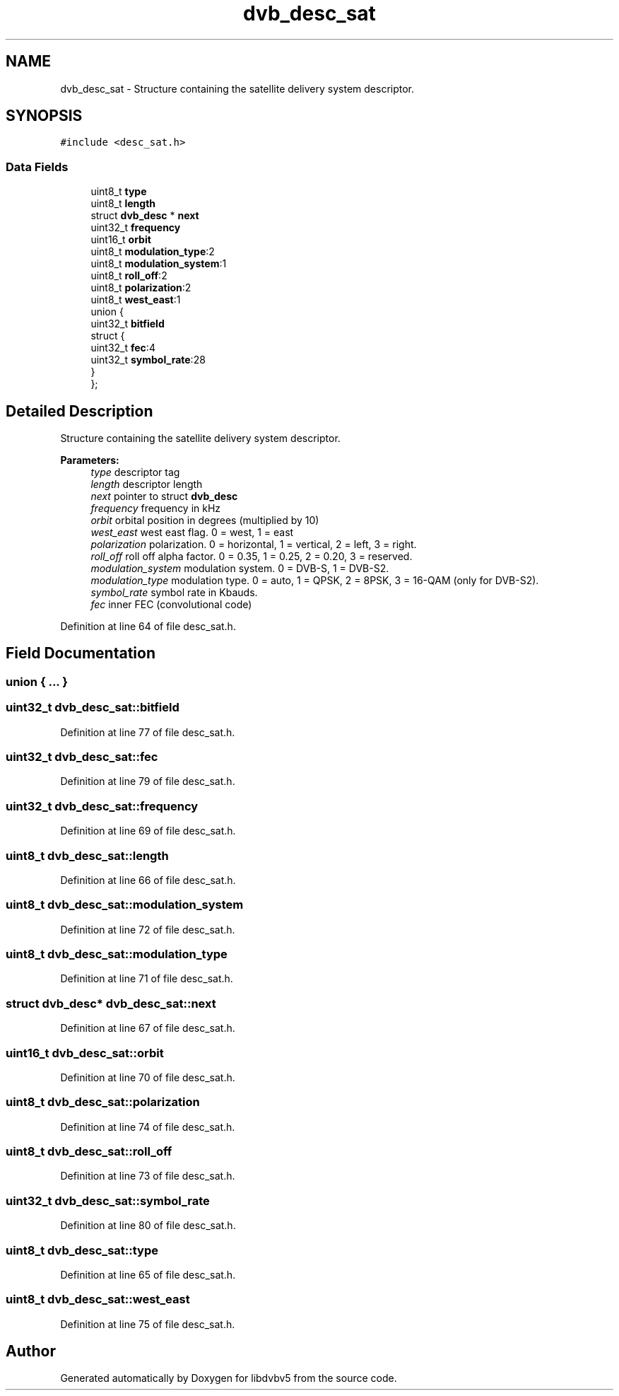.TH "dvb_desc_sat" 3 "Sun Jan 24 2016" "Version 1.10.0" "libdvbv5" \" -*- nroff -*-
.ad l
.nh
.SH NAME
dvb_desc_sat \- Structure containing the satellite delivery system descriptor\&.  

.SH SYNOPSIS
.br
.PP
.PP
\fC#include <desc_sat\&.h>\fP
.SS "Data Fields"

.in +1c
.ti -1c
.RI "uint8_t \fBtype\fP"
.br
.ti -1c
.RI "uint8_t \fBlength\fP"
.br
.ti -1c
.RI "struct \fBdvb_desc\fP * \fBnext\fP"
.br
.ti -1c
.RI "uint32_t \fBfrequency\fP"
.br
.ti -1c
.RI "uint16_t \fBorbit\fP"
.br
.ti -1c
.RI "uint8_t \fBmodulation_type\fP:2"
.br
.ti -1c
.RI "uint8_t \fBmodulation_system\fP:1"
.br
.ti -1c
.RI "uint8_t \fBroll_off\fP:2"
.br
.ti -1c
.RI "uint8_t \fBpolarization\fP:2"
.br
.ti -1c
.RI "uint8_t \fBwest_east\fP:1"
.br
.ti -1c
.RI "union {"
.br
.ti -1c
.RI "   uint32_t \fBbitfield\fP"
.br
.ti -1c
.RI "   struct {"
.br
.ti -1c
.RI "      uint32_t \fBfec\fP:4"
.br
.ti -1c
.RI "      uint32_t \fBsymbol_rate\fP:28"
.br
.ti -1c
.RI "   } "
.br
.ti -1c
.RI "}; "
.br
.in -1c
.SH "Detailed Description"
.PP 
Structure containing the satellite delivery system descriptor\&. 


.PP
\fBParameters:\fP
.RS 4
\fItype\fP descriptor tag 
.br
\fIlength\fP descriptor length 
.br
\fInext\fP pointer to struct \fBdvb_desc\fP 
.br
\fIfrequency\fP frequency in kHz 
.br
\fIorbit\fP orbital position in degrees (multiplied by 10) 
.br
\fIwest_east\fP west east flag\&. 0 = west, 1 = east 
.br
\fIpolarization\fP polarization\&. 0 = horizontal, 1 = vertical, 2 = left, 3 = right\&. 
.br
\fIroll_off\fP roll off alpha factor\&. 0 = 0\&.35, 1 = 0\&.25, 2 = 0\&.20, 3 = reserved\&. 
.br
\fImodulation_system\fP modulation system\&. 0 = DVB-S, 1 = DVB-S2\&. 
.br
\fImodulation_type\fP modulation type\&. 0 = auto, 1 = QPSK, 2 = 8PSK, 3 = 16-QAM (only for DVB-S2)\&. 
.br
\fIsymbol_rate\fP symbol rate in Kbauds\&. 
.br
\fIfec\fP inner FEC (convolutional code) 
.RE
.PP

.PP
Definition at line 64 of file desc_sat\&.h\&.
.SH "Field Documentation"
.PP 
.SS "union { \&.\&.\&. } "

.SS "uint32_t dvb_desc_sat::bitfield"

.PP
Definition at line 77 of file desc_sat\&.h\&.
.SS "uint32_t dvb_desc_sat::fec"

.PP
Definition at line 79 of file desc_sat\&.h\&.
.SS "uint32_t dvb_desc_sat::frequency"

.PP
Definition at line 69 of file desc_sat\&.h\&.
.SS "uint8_t dvb_desc_sat::length"

.PP
Definition at line 66 of file desc_sat\&.h\&.
.SS "uint8_t dvb_desc_sat::modulation_system"

.PP
Definition at line 72 of file desc_sat\&.h\&.
.SS "uint8_t dvb_desc_sat::modulation_type"

.PP
Definition at line 71 of file desc_sat\&.h\&.
.SS "struct \fBdvb_desc\fP* dvb_desc_sat::next"

.PP
Definition at line 67 of file desc_sat\&.h\&.
.SS "uint16_t dvb_desc_sat::orbit"

.PP
Definition at line 70 of file desc_sat\&.h\&.
.SS "uint8_t dvb_desc_sat::polarization"

.PP
Definition at line 74 of file desc_sat\&.h\&.
.SS "uint8_t dvb_desc_sat::roll_off"

.PP
Definition at line 73 of file desc_sat\&.h\&.
.SS "uint32_t dvb_desc_sat::symbol_rate"

.PP
Definition at line 80 of file desc_sat\&.h\&.
.SS "uint8_t dvb_desc_sat::type"

.PP
Definition at line 65 of file desc_sat\&.h\&.
.SS "uint8_t dvb_desc_sat::west_east"

.PP
Definition at line 75 of file desc_sat\&.h\&.

.SH "Author"
.PP 
Generated automatically by Doxygen for libdvbv5 from the source code\&.
